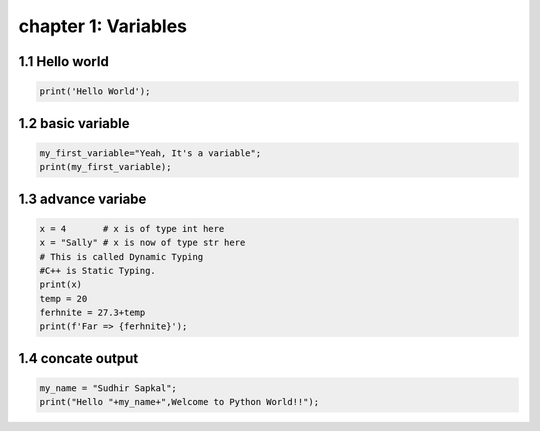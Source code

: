 chapter 1: Variables
======================================




1.1 Hello world
----------------------------


.. code-block:: python


    print('Hello World');


1.2 basic variable
----------------------------


.. code-block:: python


    my_first_variable="Yeah, It's a variable";
    print(my_first_variable);




1.3 advance variabe
----------------------------


.. code-block:: python


    x = 4       # x is of type int here
    x = "Sally" # x is now of type str here
    # This is called Dynamic Typing
    #C++ is Static Typing.
    print(x)
    temp = 20
    ferhnite = 27.3+temp
    print(f'Far => {ferhnite}');


1.4 concate output
----------------------------


.. code-block:: python


    my_name = "Sudhir Sapkal";
    print("Hello "+my_name+",Welcome to Python World!!");